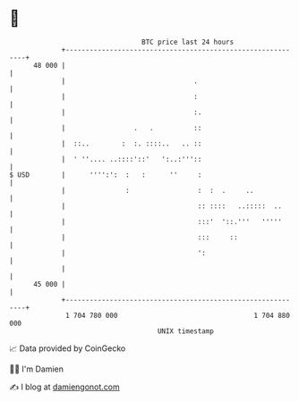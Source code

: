 * 👋

#+begin_example
                                    BTC price last 24 hours                    
                +------------------------------------------------------------+ 
         48 000 |                                                            | 
                |                                .                           | 
                |                                :                           | 
                |                                :.                          | 
                |                 .   .          ::                          | 
                |  ::..        :  :. ::::..   .. ::                          | 
                |  ' ''.... ..::::'::'   ':..:'''::                          | 
   $ USD        |      '''':':  :   :      ''     :                          | 
                |               :                 :  :  .     ..             | 
                |                                 :: ::::   ..:::::  ..      | 
                |                                 :::'  '::.'''   '''''      | 
                |                                 :::     ::                 | 
                |                                 ':                         | 
                |                                                            | 
         45 000 |                                                            | 
                +------------------------------------------------------------+ 
                 1 704 780 000                                  1 704 880 000  
                                        UNIX timestamp                         
#+end_example
📈 Data provided by CoinGecko

🧑‍💻 I'm Damien

✍️ I blog at [[https://www.damiengonot.com][damiengonot.com]]
